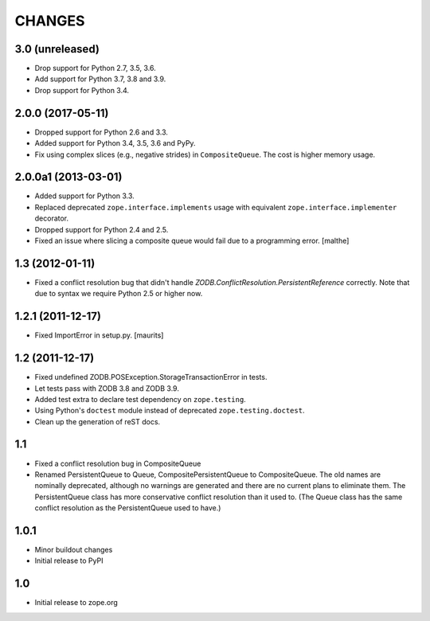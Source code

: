 =======
CHANGES
=======

3.0 (unreleased)
================

- Drop support for Python 2.7, 3.5, 3.6.

- Add support for Python 3.7, 3.8 and 3.9.

- Drop support for Python 3.4.


2.0.0 (2017-05-11)
==================

- Dropped support for Python 2.6 and 3.3.

- Added support for Python 3.4, 3.5, 3.6 and PyPy.

- Fix using complex slices (e.g., negative strides) in
  ``CompositeQueue``. The cost is higher memory usage.


2.0.0a1 (2013-03-01)
====================

- Added support for Python 3.3.

- Replaced deprecated ``zope.interface.implements`` usage with equivalent
  ``zope.interface.implementer`` decorator.

- Dropped support for Python 2.4 and 2.5.

- Fixed an issue where slicing a composite queue would fail due to a
  programming error.
  [malthe]


1.3 (2012-01-11)
================

- Fixed a conflict resolution bug that didn't handle
  `ZODB.ConflictResolution.PersistentReference` correctly.
  Note that due to syntax we require Python 2.5 or higher now.


1.2.1 (2011-12-17)
==================

- Fixed ImportError in setup.py.
  [maurits]


1.2 (2011-12-17)
================

- Fixed undefined ZODB.POSException.StorageTransactionError in tests.

- Let tests pass with ZODB 3.8 and ZODB 3.9.

- Added test extra to declare test dependency on ``zope.testing``.

- Using Python's ``doctest`` module instead of deprecated
  ``zope.testing.doctest``.

- Clean up the generation of reST docs.


1.1
===

- Fixed a conflict resolution bug in CompositeQueue

- Renamed PersistentQueue to Queue, CompositePersistentQueue to
  CompositeQueue. The old names are nominally deprecated, although no
  warnings are generated and there are no current plans to eliminate
  them.  The PersistentQueue class has more conservative conflict
  resolution than it used to.  (The Queue class has the same conflict
  resolution as the PersistentQueue used to have.)

1.0.1
=====

- Minor buildout changes

- Initial release to PyPI

1.0
===

- Initial release to zope.org
